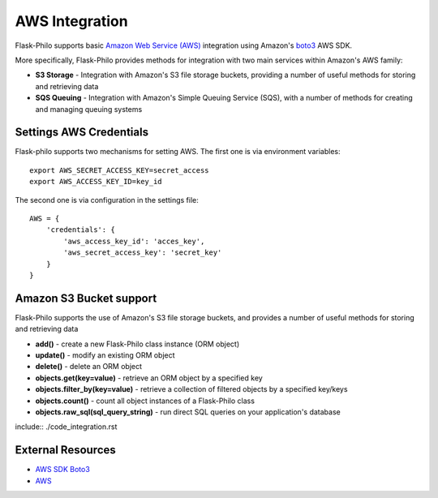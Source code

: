 AWS Integration
=======================

Flask-Philo supports basic `Amazon Web Service (AWS) <https://aws.amazon.com/>`_ integration
using Amazon's `boto3 <https://pypi.python.org/pypi/boto3>`_ AWS SDK.

More specifically, Flask-Philo provides methods for integration with two main services within Amazon's AWS family:

* **S3 Storage** - Integration with Amazon's S3 file storage buckets, providing a number of useful methods for storing and retrieving data
* **SQS Queuing** - Integration with Amazon's Simple Queuing Service (SQS), with a number of methods for creating and managing queuing systems


Settings AWS Credentials
-----------------------------------

Flask-philo supports two mechanisms for setting AWS. The
first one is via environment variables:

::

    export AWS_SECRET_ACCESS_KEY=secret_access
    export AWS_ACCESS_KEY_ID=key_id


The second one is via configuration in the settings file:

::

    AWS = {
        'credentials': {
            'aws_access_key_id': 'acces_key',
            'aws_secret_access_key': 'secret_key'
        }
    }


Amazon S3 Bucket support
-----------------

Flask-Philo supports the use of Amazon's S3 file storage buckets, and provides a number of useful methods for storing and retrieving data

* **add()** - create a new Flask-Philo class instance (ORM object)
* **update()** - modify an existing ORM object
* **delete()** - delete an ORM object
* **objects.get(key=value)** - retrieve an ORM object by a specified key
* **objects.filter_by(key=value)** - retrieve a collection of filtered objects by a specified key/keys
* **objects.count()** - count all object instances of a Flask-Philo class
* **objects.raw_sql(sql_query_string)** - run direct SQL queries on your application's database



include:: ./code_integration.rst


External Resources
-----------------------

* `AWS SDK Boto3 <https://pypi.python.org/pypi/boto3>`_

* `AWS <https://aws.amazon.com/>`_
